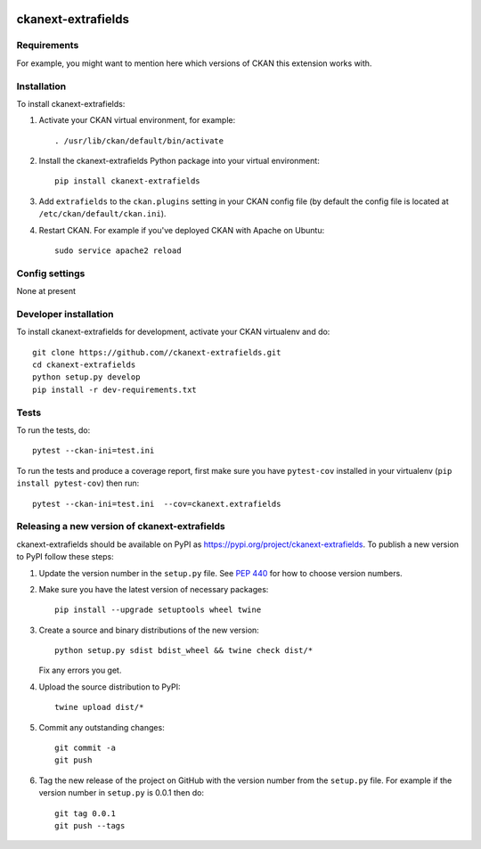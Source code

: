 .. You should enable this project on travis-ci.org and coveralls.io to make
   these badges work. The necessary Travis and Coverage config files have been
   generated for you.

.. image:: https://travis-ci.org//ckanext-extrafields.svg?branch=master
    :target: https://travis-ci.org//ckanext-extrafields

.. image:: https://coveralls.io/repos//ckanext-extrafields/badge.svg
  :target: https://coveralls.io/r//ckanext-extrafields

.. image:: https://img.shields.io/pypi/v/ckanext-extrafields.svg
    :target: https://pypi.org/project/ckanext-extrafields/
    :alt: Latest Version

.. image:: https://img.shields.io/pypi/pyversions/ckanext-extrafields.svg
    :target: https://pypi.org/project/ckanext-extrafields/
    :alt: Supported Python versions

.. image:: https://img.shields.io/pypi/status/ckanext-extrafields.svg
    :target: https://pypi.org/project/ckanext-extrafields/
    :alt: Development Status

.. image:: https://img.shields.io/pypi/l/ckanext-extrafields.svg
    :target: https://pypi.org/project/ckanext-extrafields/
    :alt: License

=============
ckanext-extrafields
=============

.. Put a description of your extension here:
   What does it do? What features does it have?
   Consider including some screenshots or embedding a video!


------------
Requirements
------------

For example, you might want to mention here which versions of CKAN this
extension works with.


------------
Installation
------------

.. Add any additional install steps to the list below.
   For example installing any non-Python dependencies or adding any required
   config settings.

To install ckanext-extrafields:

1. Activate your CKAN virtual environment, for example::

     . /usr/lib/ckan/default/bin/activate

2. Install the ckanext-extrafields Python package into your virtual environment::

     pip install ckanext-extrafields

3. Add ``extrafields`` to the ``ckan.plugins`` setting in your CKAN
   config file (by default the config file is located at
   ``/etc/ckan/default/ckan.ini``).

4. Restart CKAN. For example if you've deployed CKAN with Apache on Ubuntu::

     sudo service apache2 reload


---------------
Config settings
---------------

None at present

.. Document any optional config settings here. For example::

.. # The minimum number of hours to wait before re-checking a resource
   # (optional, default: 24).
   ckanext.extrafields.some_setting = some_default_value


----------------------
Developer installation
----------------------

To install ckanext-extrafields for development, activate your CKAN virtualenv and
do::

    git clone https://github.com//ckanext-extrafields.git
    cd ckanext-extrafields
    python setup.py develop
    pip install -r dev-requirements.txt


-----
Tests
-----

To run the tests, do::

    pytest --ckan-ini=test.ini

To run the tests and produce a coverage report, first make sure you have
``pytest-cov`` installed in your virtualenv (``pip install pytest-cov``) then run::

    pytest --ckan-ini=test.ini  --cov=ckanext.extrafields


----------------------------------------
Releasing a new version of ckanext-extrafields
----------------------------------------

ckanext-extrafields should be available on PyPI as https://pypi.org/project/ckanext-extrafields.
To publish a new version to PyPI follow these steps:

1. Update the version number in the ``setup.py`` file.
   See `PEP 440 <http://legacy.python.org/dev/peps/pep-0440/#public-version-identifiers>`_
   for how to choose version numbers.

2. Make sure you have the latest version of necessary packages::

    pip install --upgrade setuptools wheel twine

3. Create a source and binary distributions of the new version::

       python setup.py sdist bdist_wheel && twine check dist/*

   Fix any errors you get.

4. Upload the source distribution to PyPI::

       twine upload dist/*

5. Commit any outstanding changes::

       git commit -a
       git push

6. Tag the new release of the project on GitHub with the version number from
   the ``setup.py`` file. For example if the version number in ``setup.py`` is
   0.0.1 then do::

       git tag 0.0.1
       git push --tags
